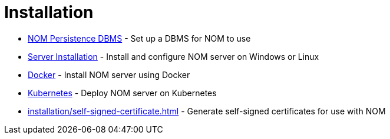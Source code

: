 = Installation
:description: This chapter describes how to install NOM server and persistence.

* xref:./persistence.adoc[NOM Persistence DBMS] - Set up a DBMS for NOM to use
* xref:./server.adoc[Server Installation] - Install and configure NOM server on Windows or Linux
* xref:./docker/index.adoc[Docker] - Install NOM server using Docker
* xref:./kubernetes/index.adoc[Kubernetes] - Deploy NOM server on Kubernetes
* xref:installation/self-signed-certificate.adoc[] - Generate self-signed certificates for use with NOM